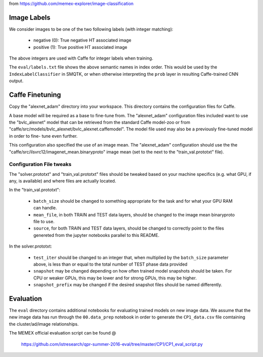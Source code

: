from https://github.com/memex-explorer/image-classification

Image Labels
============
We consider images to be one of the two following labels (with integer
matching):

    - negative (0): True negative HT associated image
    - positive (1): True positive HT associated image

The above integers are used with Caffe for integer labels when training.

The ``eval/labels.txt`` file shows the above semantic names in
index order. This would be used by the ``IndexLabelClassifier`` in SMQTK, or
when otherwise interpreting the ``prob`` layer in resulting Caffe-trained CNN
output.

Caffe Finetuning
================
Copy the "alexnet_adam" directory into your workspace.
This directory contains the configuration files for Caffe.

A base model will be required as a base to fine-tune from.
The "alexnet_adam" configuration files included want to use the "bvlc_alexnet"
model that can be retrieved from the standard Caffe model-zoo or from
"caffe/src/models/bvlc_alexnet/bvlc_alexnet.caffemodel".
The model file used may also be a previously fine-tuned model in order to fine-
tune even further.

This configuration also specified the use of an image mean.
The "alexnet_adam" configuration should use the the
"caffe/src/ilsvrc12/imagenet_mean.binaryproto" image mean (set to the next to
the "train_val.prototxt" file).

Configuration File tweaks
-------------------------
The "solver.prototxt" and "train_val.prototxt" files should be tweaked based
on your machine specifics (e.g. what GPU, if any, is available) and where files
are actually located.

In the "train_val.prototxt":

    - ``batch_size`` should be changed to something appropriate for the task
      and for what your GPU RAM can handle.
    - ``mean_file``, in both TRAIN and TEST data layers, should be changed to
      the image mean binaryproto file to use.
    - ``source``, for both TRAIN and TEST data layers, should be changed to
      correctly point to the files genereted from the jupyter notebooks
      parallel to this README.

In the solver.prototxt:

    - ``test_iter`` should be changed to an integer that, when multiplied by
      the ``batch_size`` parameter above, is less than or equal to the total
      number of TEST phase data provided
    - ``snapshot`` may be changed depending on how often trained model
      snapshots should be taken. For CPU or weaker GPUs, this may be lower and
      for strong GPUs, this may be higher.
    - ``snapshot_prefix`` may be changed if the desired snapshot files should
      be named differently.

Evaluation
==========
The ``eval`` directory contains additional notebooks for evaluating trained
models on new image data. We assume that the new image data has run through
the ``00.data_prep`` notebook in order to generate the ``CP1_data.csv`` file
comtaining the cluster/ad/image relationships.

The MEMEX official evaluation script can be found @

    https://github.com/istresearch/qpr-summer-2016-eval/tree/master/CP1/CP1_eval_script.py
